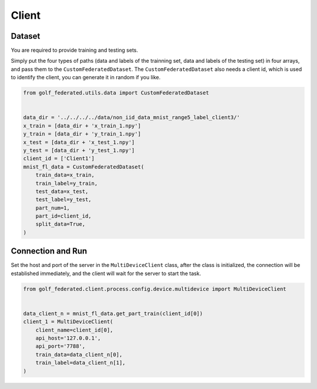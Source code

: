 Client
===========


Dataset
-------

You are required to provide training and testing sets.

Simply put the four types of paths (data and labels of the trainning set,
data and labels of the testing set) in four arrays, and pass them to the
``CustomFederatedDataset``. The ``CustomFederatedDataset`` also needs
a client id, which is used to identify the client, you can generate it
in random if you like.

.. code-block:: python

    from golf_federated.utils.data import CustomFederatedDataset


    data_dir = '../../../../data/non_iid_data_mnist_range5_label_client3/'
    x_train = [data_dir + 'x_train_1.npy']
    y_train = [data_dir + 'y_train_1.npy']
    x_test = [data_dir + 'x_test_1.npy']
    y_test = [data_dir + 'y_test_1.npy']
    client_id = ['Client1']
    mnist_fl_data = CustomFederatedDataset(
        train_data=x_train,
        train_label=y_train,
        test_data=x_test,
        test_label=y_test,
        part_num=1,
        part_id=client_id,
        split_data=True,
    )


Connection and Run
------------------

Set the host and port of the server in the ``MultiDeviceClient`` class,
after the class is initialized, the connection will be established immediately,
and the client will wait for the server to start the task.

.. code-block:: python

    from golf_federated.client.process.config.device.multidevice import MultiDeviceClient


    data_client_n = mnist_fl_data.get_part_train(client_id[0])
    client_1 = MultiDeviceClient(
        client_name=client_id[0],
        api_host='127.0.0.1',
        api_port='7788',
        train_data=data_client_n[0],
        train_label=data_client_n[1],
    )
